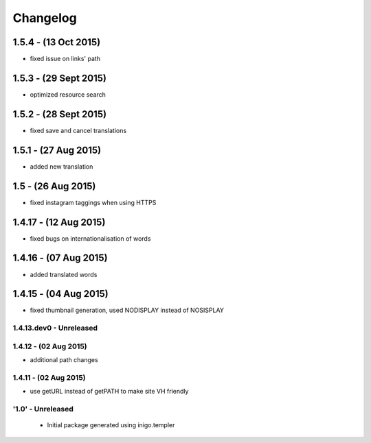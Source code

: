 Changelog
=========
1.5.4 - (13 Oct 2015)
_________________________
- fixed issue on links' path

1.5.3 - (29 Sept 2015)
_________________________
- optimized resource search

1.5.2 - (28 Sept 2015)
_________________________
- fixed save and cancel translations

1.5.1 - (27 Aug 2015)
_________________________
- added new translation

1.5 - (26 Aug 2015)
_________________________
- fixed instagram taggings when using HTTPS

1.4.17 - (12 Aug 2015)
________________________
- fixed bugs on internationalisation of words

1.4.16 - (07 Aug 2015)
_________________________
- added translated words

1.4.15 - (04 Aug 2015)
________________________
- fixed thumbnail generation, used NODISPLAY instead of NOSISPLAY

1.4.13.dev0 - Unreleased
------------------------

1.4.12 - (02 Aug 2015)
----------------------
- additional path changes

1.4.11 - (02 Aug 2015)
----------------------
- use getURL instead of getPATH to make site VH friendly

'1.0' - Unreleased
---------------------

 - Initial package generated using inigo.templer

